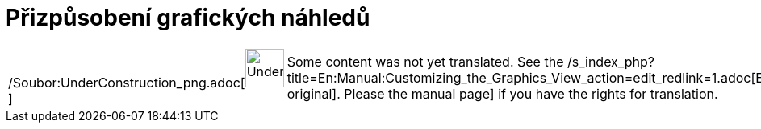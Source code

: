 = Přizpůsobení grafických náhledů
:page-en: Customizing_the_Graphics_View
ifdef::env-github[:imagesdir: /cs/modules/ROOT/assets/images]

[width="100%",cols="50%,50%",]
|===
a|
/Soubor:UnderConstruction_png.adoc[image:48px-UnderConstruction.png[UnderConstruction.png,width=48,height=48]]

|Some content was not yet translated. See the
/s_index_php?title=En:Manual:Customizing_the_Graphics_View_action=edit_redlink=1.adoc[English original]. Please
//wiki.geogebra.org/s/cs/index.php?title=Manu%C3%A1l:P%C5%99izp%C5%AFsoben%C3%AD_grafick%C3%BDch_n%C3%A1hled%C5%AF&action=edit[edit
the manual page] if you have the rights for translation.
|===
